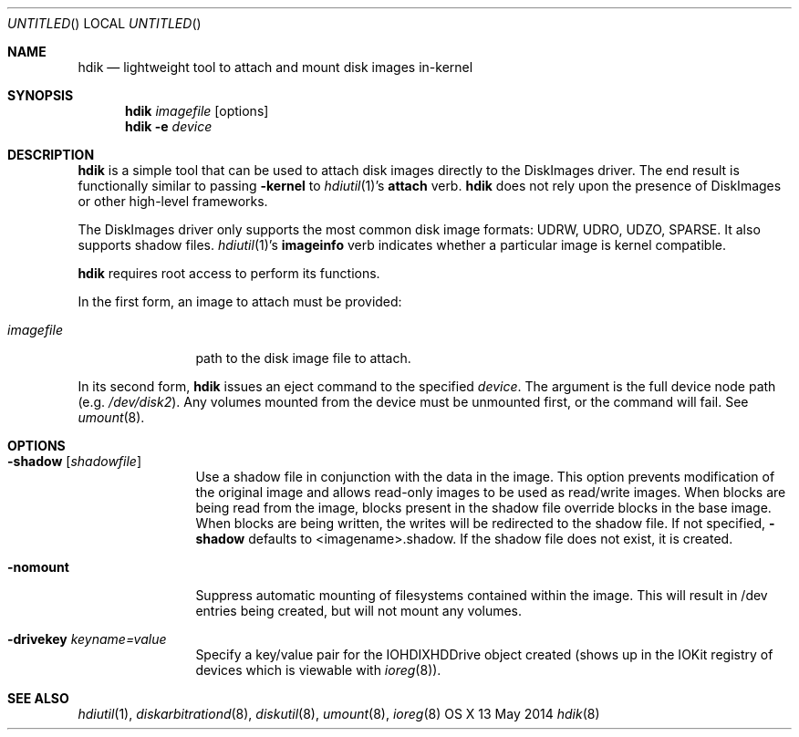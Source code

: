 .Dd 13 May 2014
.Os "OS X"
.Dt hdik 8
.Sh NAME
.Nm hdik
.Nd lightweight tool to attach and mount disk images in-kernel
.Sh SYNOPSIS
.Nm hdik
.Ar imagefile
.Op options
.Nm
.Fl e
.Ar device
.Sh DESCRIPTION
.Nm
is a simple tool that can be used to attach disk images directly to the
DiskImages driver.  The end result is functionally similar to passing
.Fl kernel
to 
.Xr hdiutil 1 Ns 's
.Sy attach
verb.
.Nm
does not rely upon the presence of DiskImages or other high-level frameworks.
.Pp
The DiskImages driver only supports the most common disk image formats:
UDRW, UDRO, UDZO, SPARSE.  It also supports shadow files.
.Xr hdiutil 1 Ns 's
.Sy imageinfo
verb indicates whether a particular image is kernel compatible.
.Pp
.Nm
requires root access to perform its functions.
.Pp
In the first form, an image to attach must be provided:
.Bl -tag -width "123456789A"
.It Ar imagefile
path to the disk image file to attach.
.El
.Pp
In its second form, 
.Nm
issues an eject command to the specified
.Ar device .
The argument is the full device node path (e.g.
.Pa /dev/disk2 Ns ).
Any volumes mounted from the device must be unmounted first, or the command
will fail.  See
.Xr umount 8 .
.Sh OPTIONS
.Bl -tag -width "123456789A"
.It Fl shadow Op Ar shadowfile 
Use a shadow file in conjunction with the data in the image.  This option
prevents modification of the original image and allows read-only images
to be used as read/write images.  When blocks are being read from the
image, blocks present in the shadow file override blocks in the base image.
When blocks are being written, the writes will be redirected to the shadow
file.  If not specified, 
.Fl shadow 
defaults to <imagename>.shadow.  If the
shadow file does not exist, it is created.
.It Fl nomount
Suppress automatic mounting of filesystems contained within the image.  This
will result in /dev entries being created, but will not mount any volumes.
.It Fl drivekey Ar keyname=value
Specify a key/value pair for the IOHDIXHDDrive object created (shows up
in the IOKit registry of devices which is viewable with 
.Xr ioreg 8) .
.El
.Sh SEE ALSO
.Ns Xr hdiutil 1 ,
.Ns Xr diskarbitrationd 8 ,
.Ns Xr diskutil 8 ,
.Ns Xr umount 8 ,
.Ns Xr ioreg 8

